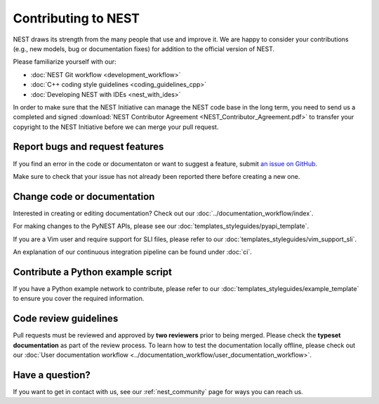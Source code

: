 Contributing to NEST
====================

NEST draws its strength from the many people that use and improve it. We
are happy to consider your contributions (e.g., new models, bug or
documentation fixes) for addition to the official version of NEST.

Please familiarize yourself with our:

* :doc:`NEST Git workflow <development_workflow>`
* :doc:`C++ coding style guidelines <coding_guidelines_cpp>`
* :doc:`Developing NEST with IDEs <nest_with_ides>`

In order to make sure that the NEST Initiative can manage the NEST code base in the long term,
you need to send us a completed and signed
:download:`NEST Contributor Agreement <NEST_Contributor_Agreement.pdf>` to transfer your
copyright to the NEST Initiative before we can merge your pull request.

Report bugs and request features
--------------------------------

If you find an error in the code or documentaton or want to suggest a feature, submit
`an issue on GitHub <https://github.com/nest/nest-simulator/issues>`_.

Make sure to check that your issue has not already been reported there before creating a new one.

Change code or documentation
----------------------------

Interested in creating or editing documentation? Check out our :doc:`../documentation_workflow/index`.

For making changes to the PyNEST APIs, please see our :doc:`templates_styleguides/pyapi_template`.

If you are a Vim user and require support for SLI files, please refer to our
:doc:`templates_styleguides/vim_support_sli`.

An explanation of our continuous integration pipeline can be found under :doc:`ci`.

Contribute a Python example script
----------------------------------

If you have a Python example network to contribute, please refer to our
:doc:`templates_styleguides/example_template` to ensure you cover the required information.

.. _review_guidelines:

Code review guidelines
----------------------

Pull requests must be reviewed and approved by **two reviewers** prior to being merged. Please check
the **typeset documentation** as part of the review process. To learn how to test the documentation
locally offline, please check out our
:doc:`User documentation workflow <../documentation_workflow/user_documentation_workflow>`.

Have a question?
----------------

If you want to get in contact with us, see our :ref:`nest_community` page for ways you can reach us.
